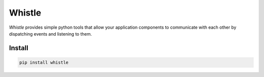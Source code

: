 Whistle
=======

`Whistle` provides simple python tools that allow your application components to communicate with each other by dispatching events and listening to them.

.. image:: https://travis-ci.org/python-whistle/whistle.svg?branch=master
    :target: https://travis-ci.org/python-whistle/whistle

.. image:: https://coveralls.io/repos/github/python-whistle/whistle/badge.svg?branch=master
    :target: https://coveralls.io/github/python-whistle/whistle?branch=master
    :alt: Coverage Status

.. image:: https://readthedocs.org/projects/whistle/badge/?version=latest
    :target: http://whistle.readthedocs.org/en/latest/?badge=latest
    :alt: Documentation Status


Install
:::::::

.. code-block:: shell

   pip install whistle




